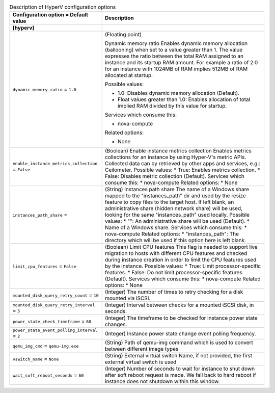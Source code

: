 ..
    Warning: Do not edit this file. It is automatically generated from the
    software project's code and your changes will be overwritten.

    The tool to generate this file lives in openstack-doc-tools repository.

    Please make any changes needed in the code, then run the
    autogenerate-config-doc tool from the openstack-doc-tools repository, or
    ask for help on the documentation mailing list, IRC channel or meeting.

.. _nova-hyperv:

.. list-table:: Description of HyperV configuration options
   :header-rows: 1
   :class: config-ref-table

   * - Configuration option = Default value
     - Description
   * - **[hyperv]**
     -
   * - ``dynamic_memory_ratio`` = ``1.0``
     - (Floating point)
     
       Dynamic memory ratio Enables dynamic memory allocation (ballooning) when set to a value greater than 1. The value expresses the ratio between the total RAM assigned to an instance and its startup RAM amount. For example a ratio of 2.0 for an instance with 1024MB of RAM implies 512MB of RAM allocated at startup.
       
       Possible values:
       
       * 1.0: Disables dynamic memory allocation (Default).
       
       * Float values greater than 1.0: Enables allocation of total implied RAM divided by this value for startup.
       
       Services which consume this:
       
       * nova-compute
       
       Related options:
       
       * None
   * - ``enable_instance_metrics_collection`` = ``False``
     - (Boolean) Enable instance metrics collection Enables metrics collections for an instance by using Hyper-V's metric APIs. Collected data can by retrieved by other apps and services, e.g.: Ceilometer. Possible values: * True: Enables metrics collection. * False: Disables metric collection (Default). Services which consume this: * nova-compute Related options: * None
   * - ``instances_path_share`` =
     - (String) Instances path share The name of a Windows share mapped to the "instances_path" dir and used by the resize feature to copy files to the target host. If left blank, an administrative share (hidden network share) will be used, looking for the same "instances_path" used locally. Possible values: * "": An administrative share will be used (Default). * Name of a Windows share. Services which consume this: * nova-compute Related options: * "instances_path": The directory which will be used if this option here is left blank.
   * - ``limit_cpu_features`` = ``False``
     - (Boolean) Limit CPU features This flag is needed to support live migration to hosts with different CPU features and checked during instance creation in order to limit the CPU features used by the instance. Possible values: * True: Limit processor-specific features. * False: Do not limit processor-specific features (Default). Services which consume this: * nova-compute Related options: * None
   * - ``mounted_disk_query_retry_count`` = ``10``
     - (Integer) The number of times to retry checking for a disk mounted via iSCSI.
   * - ``mounted_disk_query_retry_interval`` = ``5``
     - (Integer) Interval between checks for a mounted iSCSI disk, in seconds.
   * - ``power_state_check_timeframe`` = ``60``
     - (Integer) The timeframe to be checked for instance power state changes.
   * - ``power_state_event_polling_interval`` = ``2``
     - (Integer) Instance power state change event polling frequency.
   * - ``qemu_img_cmd`` = ``qemu-img.exe``
     - (String) Path of qemu-img command which is used to convert between different image types
   * - ``vswitch_name`` = ``None``
     - (String) External virtual switch Name, if not provided, the first external virtual switch is used
   * - ``wait_soft_reboot_seconds`` = ``60``
     - (Integer) Number of seconds to wait for instance to shut down after soft reboot request is made. We fall back to hard reboot if instance does not shutdown within this window.
